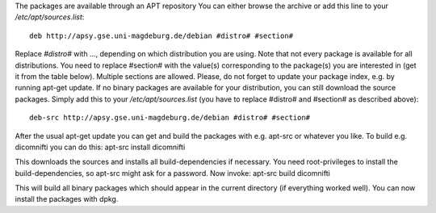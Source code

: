 The packages are available through an APT repository You can either browse the
archive or add this line to your `/etc/apt/sources.list`::

  deb http://apsy.gse.uni-magdeburg.de/debian #distro# #section#

Replace `#distro#` with ..., depending on which distribution you are using.
Note that not every package is available for all distributions. You need to
replace #section# with the value(s) corresponding to the package(s) you are
interested in (get it from the table below). Multiple sections are allowed.
Please, do not forget to update your package index, e.g. by running apt-get
update.  If no binary packages are available for your distribution, you can
still download the source packages. Simply add this to your
`/etc/apt/sources.list` (you have to replace #distro# and #section# as
described above)::

  deb-src http://apsy.gse.uni-magdeburg.de/debian #distro# #section#

After the usual apt-get update you can get and build the packages with e.g.
apt-src or whatever you like. To build e.g. dicomnifti you can do this: apt-src
install dicomnifti

This downloads the sources and installs all build-dependencies if necessary.
You need root-privileges to install the build-dependencies, so apt-src might
ask for a password. Now invoke: apt-src build dicomnifti

This will build all binary packages which should appear in the current
directory (if everything worked well). You can now install the packages with
dpkg.



